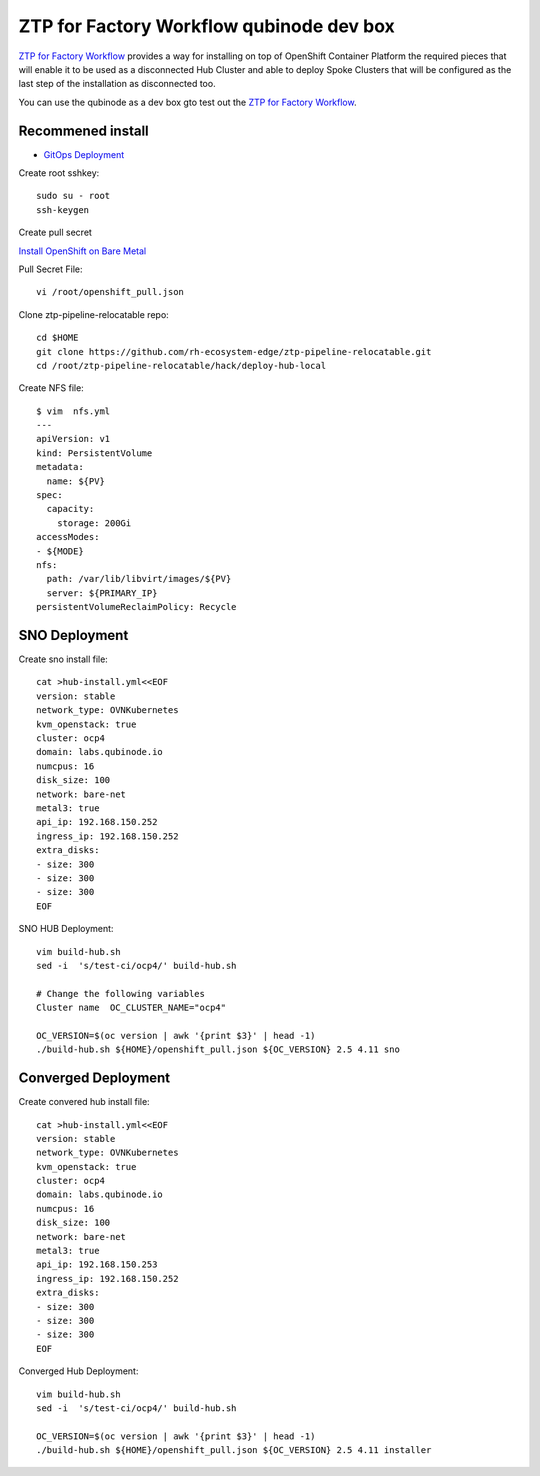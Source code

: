 ZTP for Factory Workflow qubinode dev box
==========================================
`ZTP for Factory Workflow <https://rh-ecosystem-edge.github.io/ztp-pipeline-relocatable/1.0/ZTP-for-factories.html>`_ provides a way for installing on top of OpenShift Container Platform the required pieces that will enable it to be used as a disconnected Hub Cluster and able to deploy Spoke Clusters that will be configured as the last step of the installation as disconnected too.

You can use the qubinode as a dev box gto test out the `ZTP for Factory Workflow <https://rh-ecosystem-edge.github.io/ztp-pipeline-relocatable/1.0/ZTP-for-factories.html>`_.


Recommened install
------------------
* `GitOps Deployment <https://qubinode-installer.readthedocs.io/en/latest/gitops_deployment.html>`_



Create root sshkey::

    sudo su - root
    ssh-keygen


Create pull secret

`Install OpenShift on Bare Metal <https://console.redhat.com/openshift/install/metal/installer-provisioned>`_
 
Pull Secret File::

    vi /root/openshift_pull.json


Clone ztp-pipeline-relocatable repo::

    cd $HOME
    git clone https://github.com/rh-ecosystem-edge/ztp-pipeline-relocatable.git
    cd /root/ztp-pipeline-relocatable/hack/deploy-hub-local

Create NFS file::

    $ vim  nfs.yml
    ---
    apiVersion: v1
    kind: PersistentVolume
    metadata:
      name: ${PV}
    spec:
      capacity:
        storage: 200Gi
    accessModes:
    - ${MODE}
    nfs:
      path: /var/lib/libvirt/images/${PV}
      server: ${PRIMARY_IP}
    persistentVolumeReclaimPolicy: Recycle

SNO Deployment 
--------------
Create sno install file:: 

    cat >hub-install.yml<<EOF
    version: stable
    network_type: OVNKubernetes
    kvm_openstack: true
    cluster: ocp4
    domain: labs.qubinode.io
    numcpus: 16
    disk_size: 100
    network: bare-net
    metal3: true
    api_ip: 192.168.150.252
    ingress_ip: 192.168.150.252
    extra_disks:
    - size: 300
    - size: 300
    - size: 300
    EOF

SNO HUB Deployment::

    vim build-hub.sh
    sed -i  's/test-ci/ocp4/' build-hub.sh

    # Change the following variables
    Cluster name  OC_CLUSTER_NAME="ocp4"

    OC_VERSION=$(oc version | awk '{print $3}' | head -1)
    ./build-hub.sh ${HOME}/openshift_pull.json ${OC_VERSION} 2.5 4.11 sno 


Converged Deployment 
--------------------
Create convered hub install file:: 

    cat >hub-install.yml<<EOF
    version: stable
    network_type: OVNKubernetes
    kvm_openstack: true
    cluster: ocp4
    domain: labs.qubinode.io
    numcpus: 16
    disk_size: 100
    network: bare-net
    metal3: true
    api_ip: 192.168.150.253
    ingress_ip: 192.168.150.252
    extra_disks:
    - size: 300
    - size: 300
    - size: 300
    EOF

Converged Hub Deployment:: 

    vim build-hub.sh
    sed -i  's/test-ci/ocp4/' build-hub.sh

    OC_VERSION=$(oc version | awk '{print $3}' | head -1)
    ./build-hub.sh ${HOME}/openshift_pull.json ${OC_VERSION} 2.5 4.11 installer
